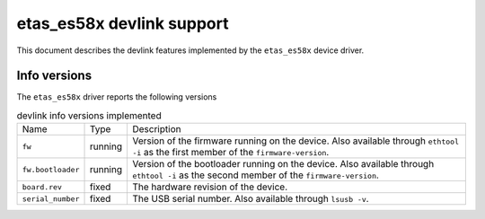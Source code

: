 .. SPDX-License-Identifier: GPL-2.0

==========================
etas_es58x devlink support
==========================

This document describes the devlink features implemented by the
``etas_es58x`` device driver.

Info versions
=============

The ``etas_es58x`` driver reports the following versions

.. list-table:: devlink info versions implemented
   :widths: 5 5 90

   * - Name
     - Type
     - Description
   * - ``fw``
     - running
     - Version of the firmware running on the device. Also available
       through ``ethtool -i`` as the first member of the
       ``firmware-version``.
   * - ``fw.bootloader``
     - running
     - Version of the bootloader running on the device. Also available
       through ``ethtool -i`` as the second member of the
       ``firmware-version``.
   * - ``board.rev``
     - fixed
     - The hardware revision of the device.
   * - ``serial_number``
     - fixed
     - The USB serial number. Also available through ``lsusb -v``.
